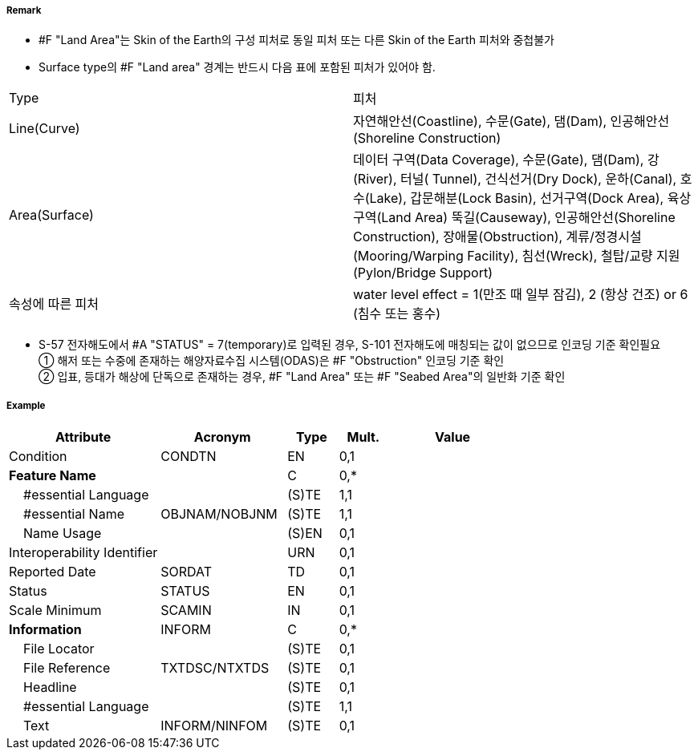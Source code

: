 // tag::LandArea[]
===== Remark

- #F "Land Area"는 Skin of the Earth의 구성 피처로 동일 피처 또는 다른 Skin of the Earth 피처와 중첩불가
- Surface type의 #F "Land area" 경계는 반드시 다음 표에 포함된 피처가 있어야 함.
[cols="1,4", options="header"]

|===
|Type|피처
|Line(Curve)|자연해안선(Coastline), 수문(Gate), 댐(Dam), 인공해안선(Shoreline Construction)
|Area(Surface)|데이터 구역(Data Coverage), 수문(Gate), 댐(Dam), 강(River), 터널( Tunnel), 건식선거(Dry Dock),
운하(Canal), 호수(Lake), 갑문해분(Lock Basin), 선거구역(Dock Area), 육상구역(Land Area)
뚝길(Causeway), 인공해안선(Shoreline Construction), 장애물(Obstruction),
계류/정경시설(Mooring/Warping Facility), 침선(Wreck), 철탑/교량 지원(Pylon/Bridge Support)
|속성에 따른 피처|water level effect = 1(만조 때 일부 잠김), 2 (항상 건조) or 6 (침수 또는 홍수)
|===

- S-57 전자해도에서 #A "STATUS" = 7(temporary)로 입력된 경우, S-101 전자해도에 매칭되는 값이 없으므로 인코딩 기준 확인필요 +
① 해저 또는 수중에 존재하는 해양자료수집 시스템(ODAS)은 #F "Obstruction" 인코딩 기준 확인 +
② 입표, 등대가 해상에 단독으로 존재하는 경우, #F "Land Area" 또는 #F "Seabed Area"의 일반화 기준 확인

===== Example
[cols="30,25,10,10,25", options="header"]
|===
|Attribute |Acronym |Type |Mult. |Value

|Condition|CONDTN|EN|0,1| 
|**Feature Name**||C|0,*| 
|    #essential Language||(S)TE|1,1| 
|    #essential Name|OBJNAM/NOBJNM|(S)TE|1,1| 
|    Name Usage||(S)EN|0,1| 
|Interoperability Identifier||URN|0,1| 
|Reported Date|SORDAT|TD|0,1| 
|Status|STATUS|EN|0,1| 
|Scale Minimum|SCAMIN|IN|0,1| 
|**Information**|INFORM|C|0,*| 
|    File Locator||(S)TE|0,1| 
|    File Reference|TXTDSC/NTXTDS|(S)TE|0,1| 
|    Headline||(S)TE|0,1| 
|    #essential Language||(S)TE|1,1| 
|    Text|INFORM/NINFOM|(S)TE|0,1| 
|===

// end::LandArea[]
